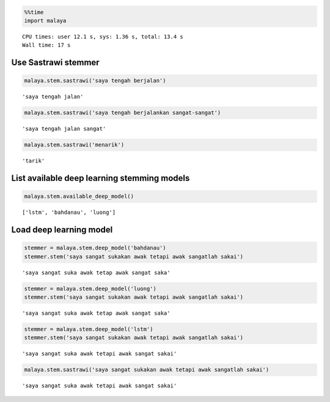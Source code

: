 
.. code:: python

    %%time
    import malaya


.. parsed-literal::

    CPU times: user 12.1 s, sys: 1.36 s, total: 13.4 s
    Wall time: 17 s


Use Sastrawi stemmer
--------------------

.. code:: python

    malaya.stem.sastrawi('saya tengah berjalan')




.. parsed-literal::

    'saya tengah jalan'



.. code:: python

    malaya.stem.sastrawi('saya tengah berjalankan sangat-sangat')




.. parsed-literal::

    'saya tengah jalan sangat'



.. code:: python

    malaya.stem.sastrawi('menarik')




.. parsed-literal::

    'tarik'



List available deep learning stemming models
--------------------------------------------

.. code:: python

    malaya.stem.available_deep_model()




.. parsed-literal::

    ['lstm', 'bahdanau', 'luong']



Load deep learning model
------------------------

.. code:: python

    stemmer = malaya.stem.deep_model('bahdanau')
    stemmer.stem('saya sangat sukakan awak tetapi awak sangatlah sakai')




.. parsed-literal::

    'saya sangat suka awak tetap awak sangat saka'



.. code:: python

    stemmer = malaya.stem.deep_model('luong')
    stemmer.stem('saya sangat sukakan awak tetapi awak sangatlah sakai')




.. parsed-literal::

    'saya sangat suka awak tetap awak sangat saka'



.. code:: python

    stemmer = malaya.stem.deep_model('lstm')
    stemmer.stem('saya sangat sukakan awak tetapi awak sangatlah sakai')




.. parsed-literal::

    'saya sangat suka awak tetapi awak sangat sakai'



.. code:: python

    malaya.stem.sastrawi('saya sangat sukakan awak tetapi awak sangatlah sakai')




.. parsed-literal::

    'saya sangat suka awak tetapi awak sangat sakai'

